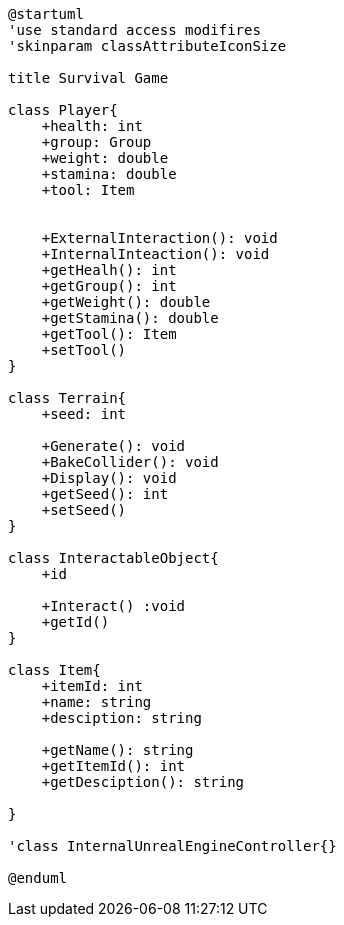 [plantuml]
....
@startuml
'use standard access modifires
'skinparam classAttributeIconSize

title Survival Game

class Player{
    +health: int
    +group: Group
    +weight: double
    +stamina: double
    +tool: Item
    

    +ExternalInteraction(): void
    +InternalInteaction(): void
    +getHealh(): int
    +getGroup(): int
    +getWeight(): double
    +getStamina(): double
    +getTool(): Item
    +setTool()
}

class Terrain{
    +seed: int

    +Generate(): void
    +BakeCollider(): void
    +Display(): void
    +getSeed(): int
    +setSeed()
}

class InteractableObject{
    +id

    +Interact() :void
    +getId()
}

class Item{
    +itemId: int
    +name: string
    +desciption: string

    +getName(): string
    +getItemId(): int
    +getDesciption(): string

}

'class InternalUnrealEngineController{}

@enduml
....